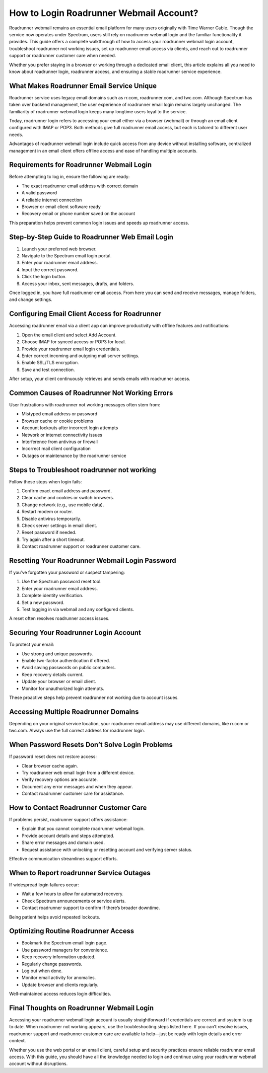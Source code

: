 How to Login Roadrunner Webmail Account?
========================================

Roadrunner webmail remains an essential email platform for many users originally with Time Warner Cable. Though the service now operates under Spectrum, users still rely on roadrunner webmail login and the familiar functionality it provides. This guide offers a complete walkthrough of how to access your roadrunner webmail login account, troubleshoot roadrunner not working issues, set up roadrunner email access via clients, and reach out to roadrunner support or roadrunner customer care when needed.

Whether you prefer staying in a browser or working through a dedicated email client, this article explains all you need to know about roadrunner login, roadrunner access, and ensuring a stable roadrunner service experience.

What Makes Roadrunner Email Service Unique  
------------------------------------------

Roadrunner service uses legacy email domains such as rr.com, roadrunner.com, and twc.com. Although Spectrum has taken over backend management, the user experience of roadrunner email login remains largely unchanged. The familiarity of roadrunner webmail login keeps many longtime users loyal to the service.

Today, roadrunner login refers to accessing your email either via a browser (webmail) or through an email client configured with IMAP or POP3. Both methods give full roadrunner email access, but each is tailored to different user needs.

Advantages of roadrunner webmail login include quick access from any device without installing software, centralized management in an email client offers offline access and ease of handling multiple accounts.

Requirements for Roadrunner Webmail Login  
-------------------------------------------

Before attempting to log in, ensure the following are ready:

- The exact roadrunner email address with correct domain  
- A valid password  
- A reliable internet connection  
- Browser or email client software ready  
- Recovery email or phone number saved on the account

This preparation helps prevent common login issues and speeds up roadrunner access.

Step-by-Step Guide to Roadrunner Web Email Login  
------------------------------------------------

1. Launch your preferred web browser.  
2. Navigate to the Spectrum email login portal.  
3. Enter your roadrunner email address.  
4. Input the correct password.  
5. Click the login button.  
6. Access your inbox, sent messages, drafts, and folders.

Once logged in, you have full roadrunner email access. From here you can send and receive messages, manage folders, and change settings.

Configuring Email Client Access for Roadrunner  
----------------------------------------------

Accessing roadrunner email via a client app can improve productivity with offline features and notifications:

1. Open the email client and select Add Account.  
2. Choose IMAP for synced access or POP3 for local.  
3. Provide your roadrunner email login credentials.  
4. Enter correct incoming and outgoing mail server settings.  
5. Enable SSL/TLS encryption.  
6. Save and test connection.

After setup, your client continuously retrieves and sends emails with roadrunner access.

Common Causes of Roadrunner Not Working Errors  
-----------------------------------------------

User frustrations with roadrunner not working messages often stem from:

- Mistyped email address or password  
- Browser cache or cookie problems  
- Account lockouts after incorrect login attempts  
- Network or internet connectivity issues  
- Interference from antivirus or firewall  
- Incorrect mail client configuration  
- Outages or maintenance by the roadrunner service

Steps to Troubleshoot roadrunner not working  
---------------------------------------------

Follow these steps when login fails:

1. Confirm exact email address and password.  
2. Clear cache and cookies or switch browsers.  
3. Change network (e.g., use mobile data).  
4. Restart modem or router.  
5. Disable antivirus temporarily.  
6. Check server settings in email client.  
7. Reset password if needed.  
8. Try again after a short timeout.  
9. Contact roadrunner support or roadrunner customer care.

Resetting Your Roadrunner Webmail Login Password  
------------------------------------------------

If you’ve forgotten your password or suspect tampering:

1. Use the Spectrum password reset tool.  
2. Enter your roadrunner email address.  
3. Complete identity verification.  
4. Set a new password.  
5. Test logging in via webmail and any configured clients.

A reset often resolves roadrunner access issues.

Securing Your Roadrunner Login Account  
--------------------------------------

To protect your email:

- Use strong and unique passwords.  
- Enable two-factor authentication if offered.  
- Avoid saving passwords on public computers.  
- Keep recovery details current.  
- Update your browser or email client.  
- Monitor for unauthorized login attempts.

These proactive steps help prevent roadrunner not working due to account issues.

Accessing Multiple Roadrunner Domains  
-------------------------------------

Depending on your original service location, your roadrunner email address may use different domains, like rr.com or twc.com. Always use the full correct address for roadrunner login.

When Password Resets Don’t Solve Login Problems  
-----------------------------------------------

If password reset does not restore access:

- Clear browser cache again.  
- Try roadrunner web email login from a different device.  
- Verify recovery options are accurate.  
- Document any error messages and when they appear.  
- Contact roadrunner customer care for assistance.

How to Contact Roadrunner Customer Care  
---------------------------------------

If problems persist, roadrunner support offers assistance:

- Explain that you cannot complete roadrunner webmail login.  
- Provide account details and steps attempted.  
- Share error messages and domain used.  
- Request assistance with unlocking or resetting account and verifying server status.

Effective communication streamlines support efforts.

When to Report roadrunner Service Outages  
------------------------------------------

If widespread login failures occur:

- Wait a few hours to allow for automated recovery.  
- Check Spectrum announcements or service alerts.  
- Contact roadrunner support to confirm if there’s broader downtime.

Being patient helps avoid repeated lockouts.

Optimizing Routine Roadrunner Access  
------------------------------------

- Bookmark the Spectrum email login page.  
- Use password managers for convenience.  
- Keep recovery information updated.  
- Regularly change passwords.  
- Log out when done.  
- Monitor email activity for anomalies.  
- Update browser and clients regularly.

Well-maintained access reduces login difficulties.

Final Thoughts on Roadrunner Webmail Login  
------------------------------------------

Accessing your roadrunner webmail login account is usually straightforward if credentials are correct and system is up to date. When roadrunner not working appears, use the troubleshooting steps listed here. If you can’t resolve issues, roadrunner support and roadrunner customer care are available to help—just be ready with login details and error context.

Whether you use the web portal or an email client, careful setup and security practices ensure reliable roadrunner email access. With this guide, you should have all the knowledge needed to login and continue using your roadrunner webmail account without disruptions.
